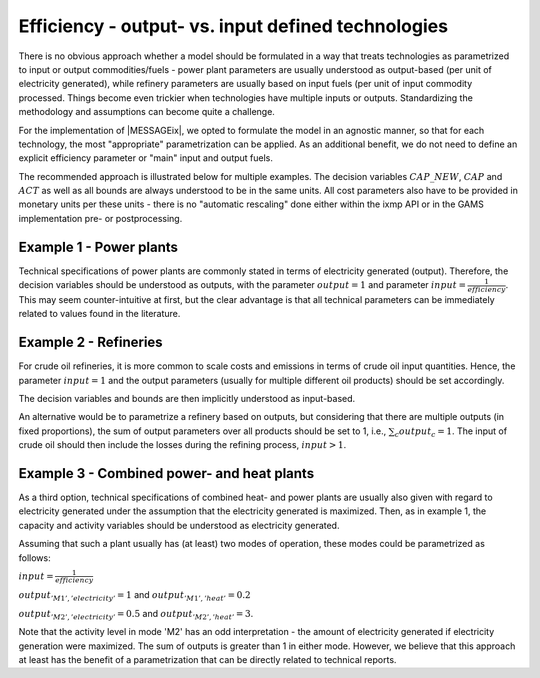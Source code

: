 .. _efficiency_output:

Efficiency - output- vs. input defined technologies 
===================================================

There is no obvious approach whether a model should be formulated 
in a way that treats technologies as parametrized to input or output commodities/fuels - 
power plant parameters are usually understood as output-based (per unit of electricity generated), 
while refinery parameters are usually based on input fuels (per unit of input commodity processed.  
Things become even trickier when technologies have multiple inputs or outputs.
Standardizing the methodology and assumptions can become quite a challenge.
 
For the implementation of |MESSAGEix|, we opted to formulate the model in an agnostic manner, 
so that for each technology, the most "appropriate" parametrization can be applied.
As an additional benefit, we do not need to define an explicit efficiency parameter
or "main" input and output fuels.  

The recommended approach is illustrated below for multiple examples. 
The decision variables :math:`CAP\_NEW`, :math:`CAP` and :math:`ACT` as well as all bounds 
are always understood to be in the same units. All cost parameters also have to be provided 
in monetary units per these units - there is no "automatic rescaling" done either within the ixmp API
or in the GAMS implementation pre- or postprocessing.

Example 1 - Power plants
~~~~~~~~~~~~~~~~~~~~~~~~

Technical specifications of power plants are commonly stated in terms of electricity generated (output). 
Therefore, the decision variables should be understood as outputs, with the parameter :math:`output = 1` 
and parameter :math:`input = \frac{1}{efficiency}`. This may seem counter-intuitive at first, but the clear 
advantage is that all technical parameters can be immediately related to values found in the literature.

Example 2 - Refineries
~~~~~~~~~~~~~~~~~~~~~~

For crude oil refineries, it is more common to scale costs and emissions 
in terms of crude oil input quantities. Hence, the parameter :math:`input = 1` 
and the output parameters (usually for multiple different oil products) 
should be set accordingly.

The decision variables and bounds are then implicitly understood as input-based.

An alternative would be to parametrize a refinery based on outputs, but 
considering that there are multiple outputs (in fixed proportions), 
the sum of output parameters over all products should be set to 1,
i.e., :math:`\sum_{c} output_{c} = 1`. The input of crude oil should then 
include the losses during the refining process,  :math:`input > 1`.
 
Example 3 - Combined power- and heat plants
~~~~~~~~~~~~~~~~~~~~~~~~~~~~~~~~~~~~~~~~~~~

As a third option, technical specifications of combined heat- and power plants
are usually also given with regard to electricity generated under the 
assumption that the electricity generated is maximized. Then, as in example 1,
the capacity and activity variables should be understood as electricity generated.

Assuming that such a plant usually has (at least) two modes of operation, these 
modes could be parametrized as follows:

:math:`input = \frac{1}{efficiency}`

:math:`output_{'M1','electricity'} = 1` and :math:`output_{'M1','heat'} = 0.2`

:math:`output_{'M2','electricity'} = 0.5` and :math:`output_{'M2','heat'} = 3`.

Note that the activity level in mode 'M2' has an odd interpretation - the amount 
of electricity generated if electricity generation were maximized. The sum of outputs 
is greater than 1 in either mode. However, we believe that this approach at least
has the benefit of a parametrization that can be directly related to technical reports.    



 

  